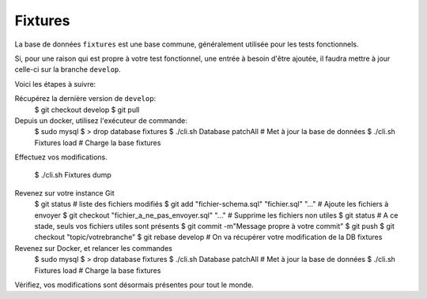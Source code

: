 Fixtures
========

La base de données ``fixtures`` est une base commune, généralement utilisée pour les tests fonctionnels.

Si, pour une raison qui est propre à votre test fonctionnel, une entrée à besoin d'être ajoutée, il faudra mettre à jour celle-ci sur la branche ``develop``.

Voici les étapes à suivre:

Récupérez la dernière version de ``develop``:
    $ git checkout develop
    $ git pull

Depuis un docker, utilisez l'exécuteur de commande:
    $ sudo mysql
    $ > drop database fixtures
    $ ./cli.sh Database patchAll # Met à jour la base de données
    $ ./cli.sh Fixtures load # Charge la base fixtures

Effectuez vos modifications.

    $ ./cli.sh Fixtures dump

Revenez sur votre instance Git
    $ git status # liste des fichiers modifiés
    $ git add "fichier-schema.sql" "fichier.sql" "..." # Ajoute les fichiers à envoyer
    $ git checkout "fichier_a_ne_pas_envoyer.sql" "..." # Supprime les fichiers non utiles
    $ git status # A ce stade, seuls vos fichiers utiles sont présents
    $ git commit -m"Message propre à votre commit"
    $ git push
    $ git checkout "topic/votrebranche"
    $ git rebase develop # On va récupérer votre modification de la DB fixtures

Revenez sur Docker, et relancer les commandes
    $ sudo mysql
    $ > drop database fixtures
    $ ./cli.sh Database patchAll # Met à jour la base de données
    $ ./cli.sh Fixtures load # Charge la base fixtures

Vérifiez, vos modifications sont désormais présentes pour tout le monde.
